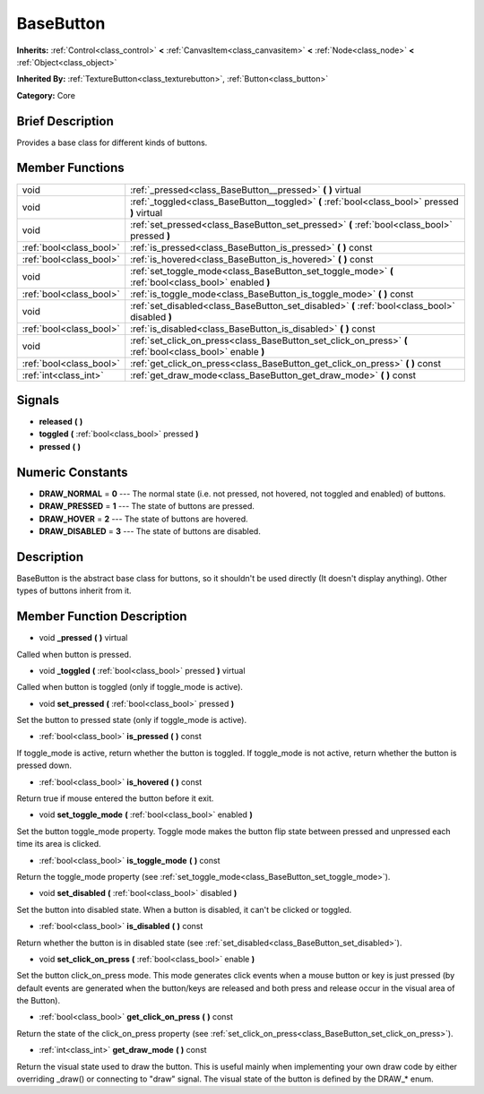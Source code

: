 .. Generated automatically by doc/tools/makerst.py in Godot's source tree.
.. DO NOT EDIT THIS FILE, but the doc/base/classes.xml source instead.

.. _class_BaseButton:

BaseButton
==========

**Inherits:** :ref:`Control<class_control>` **<** :ref:`CanvasItem<class_canvasitem>` **<** :ref:`Node<class_node>` **<** :ref:`Object<class_object>`

**Inherited By:** :ref:`TextureButton<class_texturebutton>`, :ref:`Button<class_button>`

**Category:** Core

Brief Description
-----------------

Provides a base class for different kinds of buttons.

Member Functions
----------------

+--------------------------+-------------------------------------------------------------------------------------------------------------+
| void                     | :ref:`_pressed<class_BaseButton__pressed>`  **(** **)** virtual                                             |
+--------------------------+-------------------------------------------------------------------------------------------------------------+
| void                     | :ref:`_toggled<class_BaseButton__toggled>`  **(** :ref:`bool<class_bool>` pressed  **)** virtual            |
+--------------------------+-------------------------------------------------------------------------------------------------------------+
| void                     | :ref:`set_pressed<class_BaseButton_set_pressed>`  **(** :ref:`bool<class_bool>` pressed  **)**              |
+--------------------------+-------------------------------------------------------------------------------------------------------------+
| :ref:`bool<class_bool>`  | :ref:`is_pressed<class_BaseButton_is_pressed>`  **(** **)** const                                           |
+--------------------------+-------------------------------------------------------------------------------------------------------------+
| :ref:`bool<class_bool>`  | :ref:`is_hovered<class_BaseButton_is_hovered>`  **(** **)** const                                           |
+--------------------------+-------------------------------------------------------------------------------------------------------------+
| void                     | :ref:`set_toggle_mode<class_BaseButton_set_toggle_mode>`  **(** :ref:`bool<class_bool>` enabled  **)**      |
+--------------------------+-------------------------------------------------------------------------------------------------------------+
| :ref:`bool<class_bool>`  | :ref:`is_toggle_mode<class_BaseButton_is_toggle_mode>`  **(** **)** const                                   |
+--------------------------+-------------------------------------------------------------------------------------------------------------+
| void                     | :ref:`set_disabled<class_BaseButton_set_disabled>`  **(** :ref:`bool<class_bool>` disabled  **)**           |
+--------------------------+-------------------------------------------------------------------------------------------------------------+
| :ref:`bool<class_bool>`  | :ref:`is_disabled<class_BaseButton_is_disabled>`  **(** **)** const                                         |
+--------------------------+-------------------------------------------------------------------------------------------------------------+
| void                     | :ref:`set_click_on_press<class_BaseButton_set_click_on_press>`  **(** :ref:`bool<class_bool>` enable  **)** |
+--------------------------+-------------------------------------------------------------------------------------------------------------+
| :ref:`bool<class_bool>`  | :ref:`get_click_on_press<class_BaseButton_get_click_on_press>`  **(** **)** const                           |
+--------------------------+-------------------------------------------------------------------------------------------------------------+
| :ref:`int<class_int>`    | :ref:`get_draw_mode<class_BaseButton_get_draw_mode>`  **(** **)** const                                     |
+--------------------------+-------------------------------------------------------------------------------------------------------------+

Signals
-------

-  **released**  **(** **)**
-  **toggled**  **(** :ref:`bool<class_bool>` pressed  **)**
-  **pressed**  **(** **)**

Numeric Constants
-----------------

- **DRAW_NORMAL** = **0** --- The normal state (i.e. not pressed, not hovered, not toggled and enabled) of buttons.
- **DRAW_PRESSED** = **1** --- The state of buttons are pressed.
- **DRAW_HOVER** = **2** --- The state of buttons are hovered.
- **DRAW_DISABLED** = **3** --- The state of buttons are disabled.

Description
-----------

BaseButton is the abstract base class for buttons, so it shouldn't be used directly (It doesn't display anything). Other types of buttons inherit from it.

Member Function Description
---------------------------

.. _class_BaseButton__pressed:

- void  **_pressed**  **(** **)** virtual

Called when button is pressed.

.. _class_BaseButton__toggled:

- void  **_toggled**  **(** :ref:`bool<class_bool>` pressed  **)** virtual

Called when button is toggled (only if toggle_mode is active).

.. _class_BaseButton_set_pressed:

- void  **set_pressed**  **(** :ref:`bool<class_bool>` pressed  **)**

Set the button to pressed state (only if toggle_mode is active).

.. _class_BaseButton_is_pressed:

- :ref:`bool<class_bool>`  **is_pressed**  **(** **)** const

If toggle_mode is active, return whether the button is toggled. If toggle_mode is not active, return whether the button is pressed down.

.. _class_BaseButton_is_hovered:

- :ref:`bool<class_bool>`  **is_hovered**  **(** **)** const

Return true if mouse entered the button before it exit.

.. _class_BaseButton_set_toggle_mode:

- void  **set_toggle_mode**  **(** :ref:`bool<class_bool>` enabled  **)**

Set the button toggle_mode property. Toggle mode makes the button flip state between pressed and unpressed each time its area is clicked.

.. _class_BaseButton_is_toggle_mode:

- :ref:`bool<class_bool>`  **is_toggle_mode**  **(** **)** const

Return the toggle_mode property (see :ref:`set_toggle_mode<class_BaseButton_set_toggle_mode>`).

.. _class_BaseButton_set_disabled:

- void  **set_disabled**  **(** :ref:`bool<class_bool>` disabled  **)**

Set the button into disabled state. When a button is disabled, it can't be clicked or toggled.

.. _class_BaseButton_is_disabled:

- :ref:`bool<class_bool>`  **is_disabled**  **(** **)** const

Return whether the button is in disabled state (see :ref:`set_disabled<class_BaseButton_set_disabled>`).

.. _class_BaseButton_set_click_on_press:

- void  **set_click_on_press**  **(** :ref:`bool<class_bool>` enable  **)**

Set the button click_on_press mode. This mode generates click events when a mouse button or key is just pressed (by default events are generated when the button/keys are released and both press and release occur in the visual area of the Button).

.. _class_BaseButton_get_click_on_press:

- :ref:`bool<class_bool>`  **get_click_on_press**  **(** **)** const

Return the state of the click_on_press property (see :ref:`set_click_on_press<class_BaseButton_set_click_on_press>`).

.. _class_BaseButton_get_draw_mode:

- :ref:`int<class_int>`  **get_draw_mode**  **(** **)** const

Return the visual state used to draw the button. This is useful mainly when implementing your own draw code by either overriding _draw() or connecting to "draw" signal. The visual state of the button is defined by the DRAW\_\* enum.


